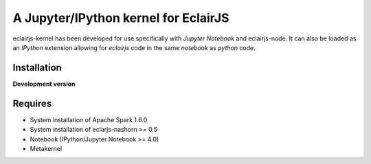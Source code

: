 ####################################
A Jupyter/IPython kernel for EclairJS
####################################

eclairjs-kernel has been developed for use specifically with
`Jupyter Notebook` and eclairjs-node. It can also be loaded as an `IPython`
extension allowing for `eclairjs` code in the same `notebook`
as `python` code.


Installation
============

**Development version**

.. code-block:: bash
   export SPARK_HOME="<spark 1.6.0 distribution>"
   export ECLAIRJS_NASHORN_HOME="<location of eclairjs-nashron jar>"
   pip install git+https://github.com/bpburns/eclairjs-kernel.git

Requires
========

- System installation of Apache Spark 1.6.0
- System installation of eclarjs-nashorn >= 0.5
- Notebook (IPython/Jupyter Notebook >= 4.0)
- Metakernel
